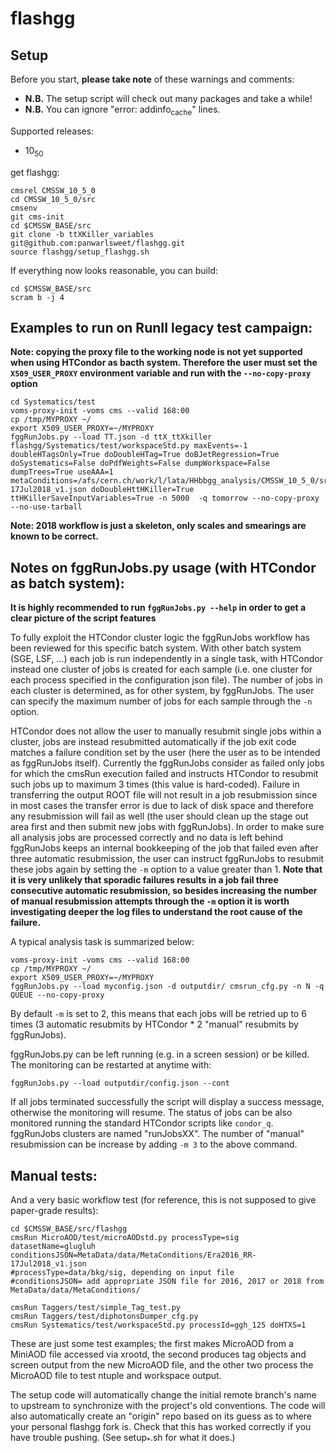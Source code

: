 * flashgg
** Setup
   Before you start, **please take note** of these warnings and comments:
   - **N.B.** The setup script will check out many packages and take a while!
   - **N.B.** You can ignore "error: addinfo_cache" lines. 

   Supported releases:
   - 10_5_0

   get flashgg:
   #+BEGIN_EXAMPLE
   cmsrel CMSSW_10_5_0
   cd CMSSW_10_5_0/src
   cmsenv
   git cms-init
   cd $CMSSW_BASE/src 
   git clone -b ttXKiller_variables git@github.com:panwarlsweet/flashgg.git
   source flashgg/setup_flashgg.sh
   #+END_EXAMPLE

   If everything now looks reasonable, you can build:
   #+BEGIN_EXAMPLE
   cd $CMSSW_BASE/src
   scram b -j 4
   #+END_EXAMPLE

** Examples to run on RunII legacy test campaign:
   *Note: copying the proxy file to the working node is not yet supported when using HTCondor as bacth system. Therefore the user must set*
   *the =X509_USER_PROXY= environment variable and run with the =--no-copy-proxy= option*
   #+BEGIN_EXAMPLE
   cd Systematics/test
   voms-proxy-init -voms cms --valid 168:00
   cp /tmp/MYPROXY ~/
   export X509_USER_PROXY=~/MYPROXY
   fggRunJobs.py --load TT.json -d ttX_ttXkiller flashgg/Systematics/test/workspaceStd.py maxEvents=-1 doubleHTagsOnly=True doDoubleHTag=True doBJetRegression=True doSystematics=False doPdfWeights=False dumpWorkspace=False dumpTrees=True useAAA=1 metaConditions=/afs/cern.ch/work/l/lata/HHbbgg_analysis/CMSSW_10_5_0/src/flashgg/MetaData/data/MetaConditions/Era2016_RR-17Jul2018_v1.json doDoubleHttHKiller=True ttHKillerSaveInputVariables=True -n 5000  -q tomorrow --no-copy-proxy --no-use-tarball 
   #+END_EXAMPLE

   *Note: 2018 workflow is just a skeleton, only scales and smearings are known to be correct.*

** Notes on fggRunJobs.py usage (with HTCondor as batch system):
   *It is highly recommended to run =fggRunJobs.py --help= in order to get a clear picture of the script features*

   To fully exploit the HTCondor cluster logic the fggRunJobs workflow has been reviewed for this specific batch system.
   With other batch system (SGE, LSF, ...) each job is run independently in a single task, with HTCondor instead one cluster
   of jobs is created for each sample (i.e. one cluster for each process specified in the configuration json file).
   The number of jobs in each cluster is determined, as for other system, by fggRunJobs. The user can specify the maximum number
   of jobs for each sample through the =-n= option.

   HTCondor does not allow the user to manually resubmit single jobs within a cluster, jobs are instead resubmitted automatically if the job exit
   code matches a failure condition set by the user (here the user as to be intended as fggRunJobs itself). Currently the fggRunJobs
   consider as failed only jobs for which the cmsRun execution failed and instructs HTCondor to resubmit such jobs up to maximum 3 times
   (this value is hard-coded). Failure in transferring the output ROOT file will not result in a job resubmission since in most cases
   the transfer error is due to lack of disk space and therefore any resubmission will fail as well (the user should clean up the stage out area
   first and then submit new jobs with fggRunJobs). In order to make sure all analysis jobs are processed correctly and no data is
   left behind fggRunJobs keeps an internal bookkeeping of the job that failed even after three automatic resubmission, the user can
   instruct fggRunJobs to resubmit these jobs again by setting the =-m= option to a value greater than 1.
   *Note that it is very unlikely that sporadic failures results in a job fail three consecutive automatic resubmission, so besides increasing*
   *the number of manual resubmission attempts through the =-m= option it is worth investigating deeper the log files to understand the root cause of*
   *the failure.*

   A typical analysis task is summarized below:
   #+BEGIN_EXAMPLE
   voms-proxy-init -voms cms --valid 168:00
   cp /tmp/MYPROXY ~/
   export X509_USER_PROXY=~/MYPROXY
   fggRunJobs.py --load myconfig.json -d outputdir/ cmsrun_cfg.py -n N -q QUEUE --no-copy-proxy
   #+END_EXAMPLE
   By default =-m= is set to 2, this means that each jobs will be retried up to 6 times (3 automatic resubmits by HTCondor * 2 "manual" resubmits
   by fggRunJobs).

   fggRunJobs.py can be left running (e.g. in a screen session) or be killed. The monitoring can be restarted at anytime with:
   #+BEGIN_EXAMPLE
   fggRunJobs.py --load outputdir/config.json --cont
   #+END_EXAMPLE
   If all jobs terminated successfully the script will display a success message, otherwise the monitoring will resume.
   The status of jobs can be also monitored running the standard HTCondor scripts like =condor_q=. fggRunJobs clusters are named "runJobsXX".
   The number of "manual" resubmission can be increase by adding =-m 3= to the above command.
   

** Manual tests:
   And a very basic workflow test (for reference, this is not supposed to give paper-grade results):
   #+BEGIN_EXAMPLE
   cd $CMSSW_BASE/src/flashgg
   cmsRun MicroAOD/test/microAODstd.py processType=sig datasetName=glugluh conditionsJSON=MetaData/data/MetaConditions/Era2016_RR-17Jul2018_v1.json 
   #processType=data/bkg/sig, depending on input file
   #conditionsJSON= add appropriate JSON file for 2016, 2017 or 2018 from MetaData/data/MetaConditions/

   cmsRun Taggers/test/simple_Tag_test.py
   cmsRun Taggers/test/diphotonsDumper_cfg.py
   cmsRun Systematics/test/workspaceStd.py processId=ggh_125 doHTXS=1
   #+END_EXAMPLE

   These are just some test examples; the first makes MicroAOD from a MiniAOD file accessed via xrootd, 
   the second produces tag objects and screen output from the new MicroAOD file,
   and the other two process the MicroAOD file to test ntuple and workspace output.

   The setup code will automatically change the initial remote branch's name to upstream to synchronize with the project's old conventions.  
   The code will also automatically create an "origin" repo based on its guess as to where your personal flashgg fork is.
   Check that this has worked correctly if you have trouble pushing.  (See setup_*.sh for what it does.)

